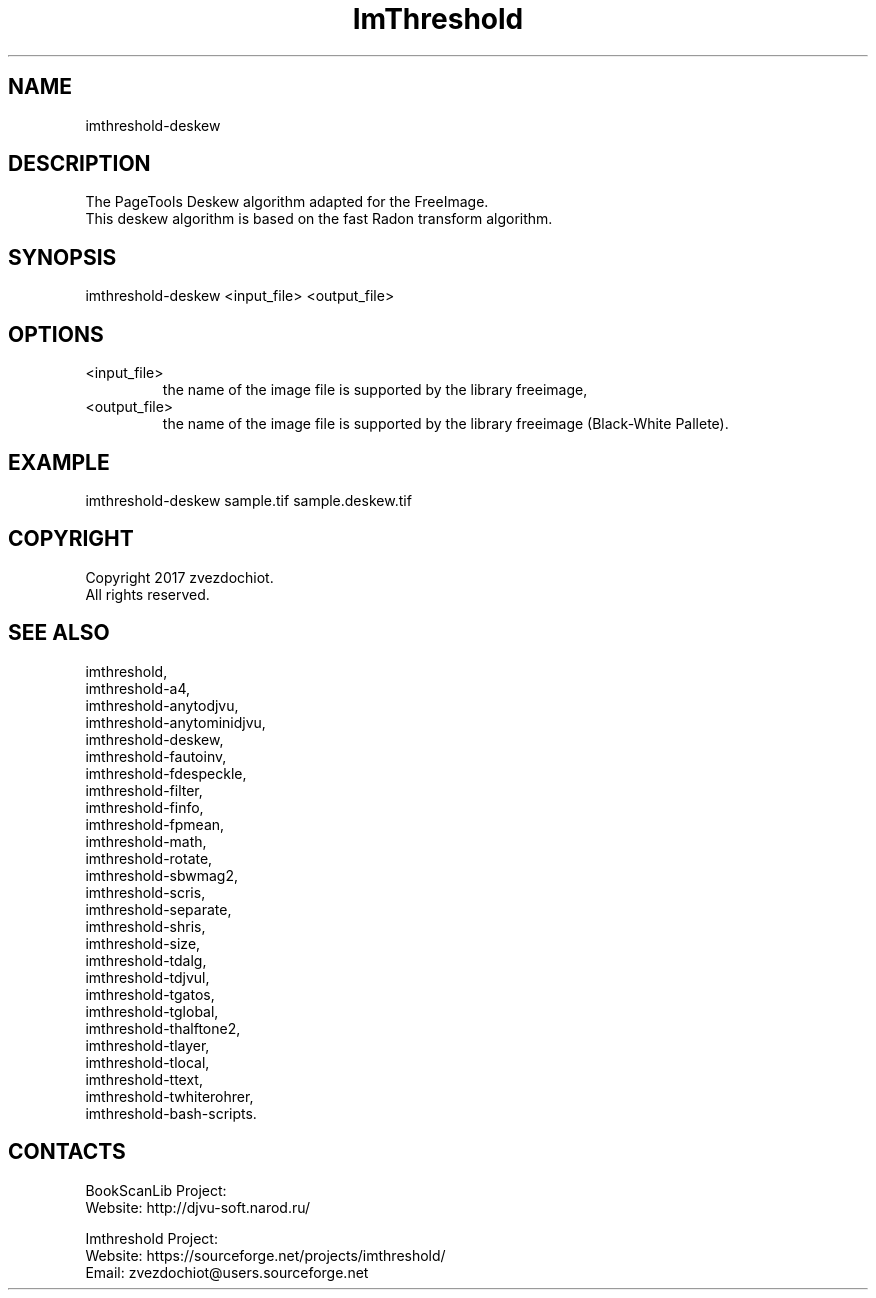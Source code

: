 .TH "ImThreshold" 1 0.20200418 "18 Apr 2020" "User Manual"

.SH NAME
imthreshold-deskew

.SH DESCRIPTION
The PageTools Deskew algorithm adapted for the FreeImage.
 This deskew algorithm is based on the fast Radon transform algorithm.

.SH SYNOPSIS
imthreshold-deskew <input_file> <output_file>

.SH OPTIONS
.TP
<input_file>
the name of the image file is supported by the library freeimage,
.TP
<output_file>
the name of the image file is supported by the library freeimage (Black-White Pallete).

.SH EXAMPLE
imthreshold-deskew sample.tif sample.deskew.tif

.SH COPYRIGHT
Copyright 2017 zvezdochiot.
 All rights reserved.

.SH SEE ALSO
 imthreshold,
 imthreshold-a4,
 imthreshold-anytodjvu,
 imthreshold-anytominidjvu,
 imthreshold-deskew,
 imthreshold-fautoinv,
 imthreshold-fdespeckle,
 imthreshold-filter,
 imthreshold-finfo,
 imthreshold-fpmean,
 imthreshold-math,
 imthreshold-rotate,
 imthreshold-sbwmag2,
 imthreshold-scris,
 imthreshold-separate,
 imthreshold-shris,
 imthreshold-size,
 imthreshold-tdalg,
 imthreshold-tdjvul,
 imthreshold-tgatos,
 imthreshold-tglobal,
 imthreshold-thalftone2,
 imthreshold-tlayer,
 imthreshold-tlocal,
 imthreshold-ttext,
 imthreshold-twhiterohrer,
 imthreshold-bash-scripts.

.SH CONTACTS
BookScanLib Project:
 Website: http://djvu-soft.narod.ru/

Imthreshold Project:
 Website: https://sourceforge.net/projects/imthreshold/
 Email: zvezdochiot@users.sourceforge.net
